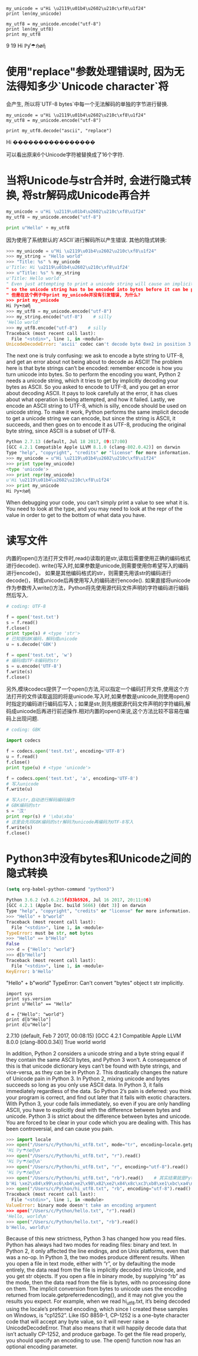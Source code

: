 
#+BEGIN_SRC ipython :preamble # -*- coding: utf-8 -*- :session :results raw drawer output :exports both
  my_unicode = u"Hi \u2119\u01b4\u2602\u210c\xf8\u1f24"
  print len(my_unicode)

  my_utf8 = my_unicode.encode("utf-8")
  print len(my_utf8)
  print my_utf8
#+END_SRC

#+RESULTS:
:RESULTS:
9
19
Hi ℙƴ☂ℌøἤ
:END:

* 使用"replace"参数处理错误时, 因为无法得知多少`Unicode character`将
会产生, 所以将`UTF-8 bytes`中每一个无法解码的单独的字节进行替换.

#+BEGIN_SRC ipython :preamble # -*- coding: utf-8 -*- :session :results raw drawer output :exports both
  my_unicode = u"Hi \u2119\u01b4\u2602\u210c\xf8\u1f24"
  my_utf8 = my_unicode.encode("utf-8")

  print my_utf8.decode("ascii", "replace")
#+END_SRC

#+RESULTS:
:RESULTS:
Hi ����������������
:END:

可以看出原来6个Unicode字符被替换成了16个字符.

* 当将Unicode与str合并时, 会进行隐式转换, 将str解码成Unicode再合并

#+BEGIN_SRC python
  my_unicode = u"Hi \u2119\u01b4\u2602\u210c\xf8\u1f24"
  my_utf8 = my_unicode.encode("utf-8")

  print u"Hello" + my_utf8
#+END_SRC

#+RESULTS:
:RESULTS:
UnicodeDecodeErrorTraceback (most recent call last)
<ipython-input-6-2b25bece78c9> in <module>()
      2 my_utf8 = my_unicode.encode("utf-8")
      3 
----> 4 print u"Hello" + my_utf8

UnicodeDecodeError: 'ascii' codec can't decode byte 0xe2 in position 3: ordinal not in range(128)
:END:
因为使用了系统默认的`ASCII`进行解码所以产生错误.
其他的隐式转换:
#+BEGIN_SRC python
>>> my_unicode = u"Hi \u2119\u01b4\u2602\u210c\xf8\u1f24"
>>> my_string = "Hello world"
>>> "Title: %s" % my_unicode
u'Title: Hi \u2119\u01b4\u2602\u210c\xf8\u1f24'
>>> u"Title: %s" % my_string
u'Title: Hello world'
" Even just attempting to print a unicode string will cause an implicit encoding: output is always bytes, 
" so the unicode string has to be encoded into bytes before it can be printed.
" 但是在这个例子中print my_unicode并没有引发错误, 为什么?
>>> print my_unicode
Hi ℙƴ☂ℌøἤ
>>> my_utf8 = my_unicode.encode("utf-8")
>>> my_string.encode("utf-8")    # silly
'Hello world'
>>> my_utf8.encode("utf-8")    # silly
Traceback (most recent call last):
  File "<stdin>", line 1, in <module>
UnicodeDecodeError: 'ascii' codec can't decode byte 0xe2 in position 3: ordinal not in range(128)
#+END_SRC

The next one is truly confusing: we ask to encode a byte string to UTF-8, and get an error about not being about to decode as ASCII! 
The problem here is that byte strings can’t be encoded: remember encode is how you turn unicode into bytes. 
So to perform the encoding you want, Python 2 needs a unicode string, which it tries to get by implicitly decoding your bytes as ASCII.
So you asked to encode to UTF-8, and you get an error about decoding ASCII. 
It pays to look carefully at the error, it has clues about what operation is being attempted, and how it failed.
Lastly, we encode an ASCII string to UTF-8, which is silly, encode should be used on unicode string.
To make it work, Python performs the same implicit decode to get a unicode string we can encode, but since the string is ASCII, 
it succeeds, and then goes on to encode it as UTF-8, producing the original byte string, since ASCII is a subset of UTF-8.

#+BEGIN_SRC python
  Python 2.7.13 (default, Jul 18 2017, 09:17:00)
  [GCC 4.2.1 Compatible Apple LLVM 8.1.0 (clang-802.0.42)] on darwin
  Type "help", "copyright", "credits" or "license" for more information.
  >>> my_unicode = u"Hi \u2119\u01b4\u2602\u210c\xf8\u1f24"
  >>> print type(my_unicode)
  <type 'unicode'>
  >>> print repr(my_unicode)
  u'Hi \u2119\u01b4\u2602\u210c\xf8\u1f24'
  >>> print my_unicode
  Hi ℙƴ☂ℌøἤ
#+END_SRC

When debugging your code, you can’t simply print a value to see what it is. 
You need to look at the type, and you may need to look at the repr of the value in order to get to the bottom of what data you have.

* 读写文件
内置的open()方法打开文件时,read()读取的是str,读取后需要使用正确的编码格式进行decode().
write()写入时,如果参数是unicode,则需要使用你希望写入的编码进行encode()，
如果是其他编码格式的str，则需要先用该str的编码进行decode()，转成unicode后再使用写入的编码进行encode().
如果直接将unicode作为参数传入write()方法，Python将先使用源代码文件声明的字符编码进行编码然后写入.

#+BEGIN_SRC python
  # coding: UTF-8
 
  f = open('test.txt')
  s = f.read()
  f.close()
  print type(s) # <type 'str'>
  # 已知是GBK编码，解码成unicode
  u = s.decode('GBK')
 
  f = open('test.txt', 'w')
  # 编码成UTF-8编码的str
  s = u.encode('UTF-8')
  f.write(s)
  f.close()
#+END_SRC

另外,模块codecs提供了一个open()方法,可以指定一个编码打开文件,使用这个方法打开的文件读取返回的将是unicode.写入时,如果参数是unicode,则使用open()时指定的编码进行编码后写入；如果是str,则先根据源代码文件声明的字符编码,解码成unicode后再进行前述操作.相对内置的open()来说,这个方法比较不容易在编码上出现问题.

#+BEGIN_SRC python
  # coding: GBK
 
  import codecs
 
  f = codecs.open('test.txt', encoding='UTF-8')
  u = f.read()
  f.close()
  print type(u) # <type 'unicode'>
 
  f = codecs.open('test.txt', 'a', encoding='UTF-8')
  # 写入unicode
  f.write(u)
 
  # 写入str,自动进行解码编码操作
  # GBK编码的str
  s = '汉'
  print repr(s) # '\xba\xba'
  # 这里会先将GBK编码的str解码为unicode再编码为UTF-8写入
  f.write(s) 
  f.close()
#+END_SRC

* Python3中没有bytes和Unicode之间的隐式转换

#+BEGIN_SRC emacs-lisp :results none
  (setq org-babel-python-command "python3")
#+END_SRC

#+BEGIN_SRC python 
  Python 3.6.2 (v3.6.2:5fd33b5926, Jul 16 2017, 20:11:06)
  [GCC 4.2.1 (Apple Inc. build 5666) (dot 3)] on darwin
  Type "help", "copyright", "credits" or "license" for more information.
  >>> "Hello" + b"world"
  Traceback (most recent call last):
    File "<stdin>", line 1, in <module>
  TypeError: must be str, not bytes
  >>> "Hello" == b"Hello"
  False
  >>> d = {"Hello": "world"}
  >>> d[b"Hello"]
  Traceback (most recent call last):
    File "<stdin>", line 1, in <module>
  KeyError: b'Hello'
#+END_SRC
"Hello" + b"world"
TypeError: Can't convert "bytes" object t str implicitly.

#+BEGIN_SRC ipython :preamble # -*- coding: utf-8 -*- :session :results raw drawer output :exports both
  import sys
  print sys.version
  print u"Hello" == "Hello"

  d = {"Hello": "world"}
  print d[b"Hello"]
  print d[u"Hello"]
#+END_SRC

#+RESULTS:
:RESULTS:
2.7.10 (default, Feb  7 2017, 00:08:15) 
[GCC 4.2.1 Compatible Apple LLVM 8.0.0 (clang-800.0.34)]
True
world
world
:END:

In addition, Python 2 considers a unicode string and a byte string equal if they contain the same ASCII bytes, 
and Python 3 won’t. A consequence of this is that unicode dictionary keys can’t be found with byte strings, 
and vice-versa, as they can be in Python 2.
This drastically changes the nature of Unicode pain in Python 3. 
In Python 2, mixing unicode and bytes succeeds so long as you only use ASCII data. 
In Python 3, it fails immediately regardless of the data.
So Python 2’s pain is deferred: you think your program is correct, and find out later that it fails with exotic characters.
With Python 3, your code fails immediately, so even if you are only handling ASCII, you have to explicitly deal with the difference between bytes and unicode.
Python 3 is strict about the difference between bytes and unicode. 
You are forced to be clear in your code which you are dealing with. This has been controversial, and can cause you pain.


#+BEGIN_SRC python
  >>> import locale
  >>> open("/Users/c/Python/hi_utf8.txt", mode="tr", encoding=locale.getpreferredencoding()).read()
  'Hi ℙƴ☂ℌøἤ\n'
  >>> open("/Users/c/Python/hi_utf8.txt", "r").read()
  'Hi ℙƴ☂ℌøἤ\n'
  >>> open("/Users/c/Python/hi_utf8.txt", "r", encoding="utf-8").read()
  'Hi ℙƴ☂ℌøἤ\n'
  >>> open("/Users/c/Python/hi_utf8.txt", "rb").read()    # 其实结果就是Python3 中str编码后存储在文件中, 将其原样取出, 并加前缀"b"
  b'Hi \xe2\x84\x99\xc6\xb4\xe2\x98\x82\xe2\x84\x8c\xc3\xb8\xe1\xbc\xa4\n'
  >>> open("/Users/c/Python/hi_utf8.txt", "rb", encoding="utf-8").read()    # 在b模式下, encoding参数是不能使用的
  Traceback (most recent call last):
    File "<stdin>", line 1, in <module>
  ValueError: binary mode doesn't take an encoding argument
  >>> open("/Users/c/Python/hello.txt", "r").read()
  'Hello, world\n'
  >>> open("/Users/c/Python/hello.txt", "rb").read()
  b'Hello, world\n'
#+END_SRC

Because of this new strictness, Python 3 has changed how you read files. 
Python has always had two modes for reading files: binary and text. 
In Python 2, it only affected the line endings, and on Unix platforms, even that was a no-op.
In Python 3, the two modes produce different results.
When you open a file in text mode, either with “r”, or by defaulting the mode entirely, 
the data read from the file is implicitly decoded into Unicode, and you get str objects.
If you open a file in binary mode, by supplying “rb” as the mode, 
then the data read from the file is bytes, with no processing done on them.
The implicit conversion from bytes to unicode uses the encoding returned from locale.getpreferredencoding(), 
and it may not give you the results you expect. 
For example, when we read hi_utf8.txt, it’s being decoded using the locale’s preferred encoding, 
which since I created these samples on Windows, is “cp1252”. 
Like ISO 8859-1, CP-1252 is a one-byte character code that will accept any byte value, so it will never raise a UnicodeDecodeError. That also means that it will happily decode data that isn’t actually CP-1252, and produce garbage.
To get the file read properly, you should specify an encoding to use. 
The open() function now has an optional encoding parameter.
